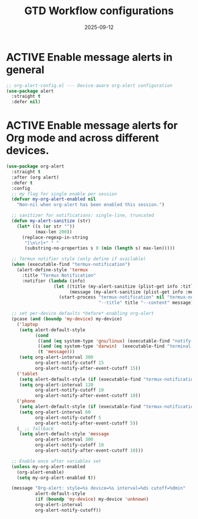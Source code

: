 #+TITLE: GTD Workflow configurations
#+TODO: ACTIVE | CANCELLED
#+STARTUP: indent
#+PROPERTY: header-args:emacs-lisp :tangle yes
#+DATE: 2025-09-12
#+CREATED: %U
#+LAST_MODIFIED: [2025-10-10 Fri 22:17]

* ACTIVE Enable message alerts in general
#+BEGIN_SRC emacs-lisp
;; org-alert-config.el --- Device-aware org-alert configuration
(use-package alert
  :straight t
  :defer nil)
#+END_SRC

* ACTIVE Enable message alerts for Org mode and across different devices.
#+BEGIN_SRC emacs-lisp
(use-package org-alert
  :straight t
  :after (org alert)
  :defer t
  :config
  ;; my flag for single enable per session
  (defvar my-org-alert-enabled nil
    "Non-nil when org-alert has been enabled this session.")

  ;; sanitizer for notifications: single-line, truncated
  (defun my-alert-sanitize (str)
    (let* ((s (or str ""))
           (max-len 200))
      (replace-regexp-in-string
       "[\n\r]+" " "
       (substring-no-properties s 0 (min (length s) max-len)))))

  ;; Termux notifier style (only define if available)
  (when (executable-find "termux-notification")
    (alert-define-style 'termux
      :title "Termux Notification"
      :notifier (lambda (info)
                  (let ((title (my-alert-sanitize (plist-get info :title)))
                        (message (my-alert-sanitize (plist-get info :message))))
                    (start-process "termux-notification" nil "termux-notification"
                                   "--title" title "--content" message)))))

  ;; set per-device defaults *before* enabling org-alert
  (pcase (and (boundp 'my-device) my-device)
    ('laptop
     (setq alert-default-style
           (cond
            ((and (eq system-type 'gnu/linux) (executable-find "notify-send")) 'libnotify)
            ((and (eq system-type 'darwin)  (executable-find "terminal-notifier")) 'osx-notifier)
            (t 'message)))
     (setq org-alert-interval 300
           org-alert-notify-cutoff 15
           org-alert-notify-after-event-cutoff 15))
    ('tablet
     (setq alert-default-style (if (executable-find "termux-notification") 'termux 'message))
     (setq org-alert-interval 120
           org-alert-notify-cutoff 10
           org-alert-notify-after-event-cutoff 10))
    ('phone
     (setq alert-default-style (if (executable-find "termux-notification") 'termux 'message))
     (setq org-alert-interval 60
           org-alert-notify-cutoff 5
           org-alert-notify-after-event-cutoff 5))
    (_ ;; fallback
     (setq alert-default-style 'message
           org-alert-interval 300
           org-alert-notify-cutoff 10
           org-alert-notify-after-event-cutoff 10)))

  ;; Enable once after variables set
  (unless my-org-alert-enabled
    (org-alert-enable)
    (setq my-org-alert-enabled t))

  (message "Org-alert: style=%s device=%s interval=%ds cutoff=%dmin"
           alert-default-style
           (if (boundp 'my-device) my-device 'unknown)
           org-alert-interval
           org-alert-notify-cutoff))
#+END_SRC
